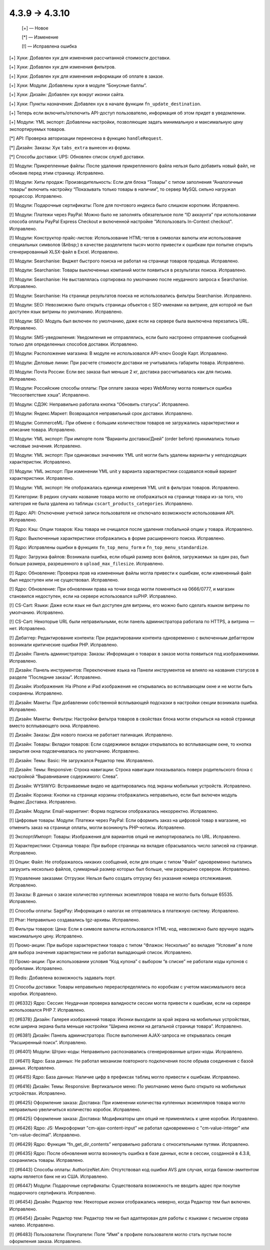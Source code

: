 4.3.9 → 4.3.10
--------------

    [+] — Новое

    [*] — Изменение

    [!] — Исправлена ошибка


[+] Хуки: Добавлен хук для изменения рассчитанной стоимости доставки.

[+] Хуки: Добавлен хук для изменения фильтров.

[+] Хуки: Добавлен хук для изменения информации об оплате в заказе.

[+] Хуки: Модули: Добавлены хуки в модуле “Бонусные баллы”.

[+] Хуки: Дизайн: Добавлен хук вокруг иконки сайта.

[+] Хуки: Пункты назначения: Добавлен хук в начале функции ``fn_update_destination``.

[+] Теперь если включить/отключить API-доступ пользователю, информация об этом придет в уведомлении.

[+] Модули: YML экспорт: Добавлены настройки, позволяющие задать минимальную и максимальную цену экспортируемых товаров.


[*] API: Проверка авторизации перенесена в функцию ``handleRequest``.

[*] Дизайн: Заказы: Хук ``tabs_extra`` вынесен из формы.

[*] Способы доставки: UPS: Обновлен список служб доставки.


[!] Модули: Прикрепленные файлы: После удаления прикрепленного файла нельзя было добавить новый файл, не обновив перед этим страницу. Исправлено.

[!] Модули: Хиты продаж: Производительность: Если для блока “Товары” с типом заполнения “Аналогичные товары” включить настройку “Показывать только товары в наличии”, то сервер MySQL сильно нагружал процессор. Исправлено.

[!] Модули: Подарочные сертификаты: Поле для почтового индекса было слишком коротким. Исправлено.

[!] Модули: Платежи через PayPal: Можно было не заполнять обязательное поле “ID аккаунта” при использовании способа оплаты PayPal Express Checkout и включенной настройке "Использовать In-Context checkout". Исправлено.

[!] Модули: Конструктор прайс-листов: Использование HTML-тегов в символах валюты или использование специальных символов (&nbsp;) в качестве разделителя тысяч могло привести к ошибкам при попытке открыть сгенерированный XLSX-файл в Excel. Исправлено.

[!] Модули: Searchanise: Виджет быстрого поиска не работал на странице товаров продавца. Исправлено.

[!] Модули: Searchanise: Товары выключенных компаний могли появиться в результатах поиска. Исправлено.

[!] Модули: Searchanise: Не выставлялась сортировка по умолчанию после неудачного запроса к Searchanise. Исправлено.

[!] Модули: Searchanise: На странице результатов поиска не использовались фильтры Searchanise. Исправлено.

[!] Модули: SEO: Невозможно было открыть страницы объектов с SEO-именами на витрине, для которой не был доступен язык витрины по умолчанию. Исправлено.

[!] Модули: SEO: Модуль был включен по умолчанию, даже если на сервере была выключена перезапись URL. Исправлено.

[!] Модули: SMS-уведомления: Уведомления не отправлялись, если было настроено отправление сообщений только для определенных способов доставки. Исправлено.

[!] Модули: Расположение магазина: В модуле не использовался API-ключ Google Карт. Исправлено.

[!] Модули: Деловые линии: При расчете стоимости доставки не учитывались габариты товара. Исправлено.

[!] Модули: Почта России: Если вес заказа был меньше 2 кг, доставка рассчитывалась как для письма. Исправлено.

[!] Модули: Российские способы оплаты: При оплате заказа через WebMoney могла появиться ошибка “Несоответствие хэша”. Исправлено.

[!] Модули: СДЭК: Неправильно работала кнопка “Обновить статусы”. Исправлено.

[!] Модули: Яндекс.Маркет: Возвращался неправильный срок доставки. Исправлено.

[!] Модули: CommerceML: При обмене с большим количеством товаров не загружались характеристики и описание товара. Исправлено.

[!] Модули: YML экспорт: При импорте поля “Варианты доставки/Дней” (order before) принимались только числовые значения. Исправлено.

[!] Модули: YML экспорт: При одинаковых значениях YML unit могли быть удалены варианты у неподходящих характеристик. Исправлено.

[!] Модули: YML экспорт: При изменении YML unit у варианта характеристики создавался новый вариант характеристики. Исправлено.

[!] Модули: YML экспорт: Не отображалась единица измерения YML unit в фильтрах товаров. Исправлено.

[!] Категории: В редких случаях название товара могло не отображаться на странице товара из-за того, что категория не была удалена из таблицы ``cscart_products_categories``. Исправлено.

[!] Ядро: API: Отключение учетной записи пользователя не отключало возможности использования API. Исправлено.

[!] Ядро: Кэш: Опции товаров: Кэш товара не очищался после удаления глобальной опции у товара. Исправлено.

[!] Ядро: Выключенные характеристики отображались в форме расширенного поиска. Исправлено.

[!] Ядро: Исправлены ошибки в функциях ``fn_top_menu_form`` и ``fn_top_menu_standardize``.

[!] Ядро: Загрузка файлов: Возникала ошибка, если общий размер всех файлов, загружаемых за один раз, был больше размера, разрешенного в  ``upload_max_filesize``. Исправлено.

[!] Ядро: Обновление: Проверка прав на измененные файлы могла привести к ошибкам, если измененный файл был недоступен или не существовал. Исправлено.

[!] Ядро: Обновление: При обновлении права на точки входа могли поменяться на 0666/0777, и магазин становился недоступен, если на сервере использовался suPHP. Исправлено.

[!] CS-Cart: Языки: Даже если язык не был доступен для витрины, его можно было сделать языком витрины по умолчанию. Исправлено.

[!] CS-Cart: Некоторые URL были неправильными, если панель администратора работала по HTTPS, а витрина — нет. Исправлено.

[!] Дебаггер: Редактирование контента: При редактировании контента одновременно с включенным дебаггером возникали критические ошибки PHP. Исправлено.

[!] Дизайн: Панель администратора: Заказы: Информация о товарах в заказе могла появиться под изображениями. Исправлено.

[!] Дизайн: Панель инструментов: Переключение языка на Панели инструментов не влияло на названия статусов в разделе “Последние заказы”. Исправлено.

[!] Дизайн: Изображения: На iPhone и iPad изображения не открывались во всплывающем окне и не могли быть сохранены. Исправлено.

[!] Дизайн: Макеты: При добавлении собственной всплывающей подсказки в настройки секции возникала ошибка. Исправлено.

[!] Дизайн: Макеты: Фильтры: Настройки фильтра товаров в свойствах блока могли открыться на новой странице вместо всплывающего окна. Исправлено.

[!] Дизайн: Заказы: Для нового поиска не работает пагинация. Исправлено.

[!] Дизайн: Товары: Вкладки товаров: Если содержимое вкладки открывалось во всплывающем окне, то кнопка закрытия окна подсвечивалась по умолчанию. Исправлено.

[!] Дизайн: Темы: Basic: Не загружался Редактор тем. Исправлено.

[!] Дизайн: Темы: Responsive: Строка навигации: Строка навигации показывалась поверх родительского блока с настройкой “Выравнивание содержимого: Слева”.

[!] Дизайн: WYSIWYG: Встраиваемые видео не адаптировались под экраны мобильных устройств. Исправлено.

[!] Дизайн: Корзина: Кнопки на странице корзины отображались неправильно, если был включен модуль Яндекс.Доставка. Исправлено.

[!] Дизайн: Модули: Email-маркетинг: Форма подписки отображалась некорректно. Исправлено.

[!] Цифровые товары: Модули: Платежи через PayPal: Если оформить заказ на цифровой товар в магазине, но отменить заказ на странице оплаты, могли возникнуть PHP-нотисы. Исправлено.

[!] Экспорт/Импорт: Товары: Изображения для вариантов опций не импортировались по URL. Исправлено.

[!] Характеристики: Страница товара: При выборе страницы на вкладке сбрасывалось число записей на странице. Исправлено.

[!] Опции: Файл: Не отображалось никаких сообщений, если для опции с типом “Файл” одновременно пытались загрузить несколько файлов, суммарный размер которых был больше, чем разрешено сервером. Исправлено.

[!] Управление заказами: Отгрузки: Нельзя было создать отгрузку без указания номера отслеживания. Исправлено.

[!] Заказы: В данных о заказе количество купленных экземпляров товара не могло быть больше 65535. Исправлено.

[!] Способы оплаты: SagePay: Информация о налогах не отправлялась в платежную систему. Исправлено.

[!] Phar: Неправильно создавались tgz-архивы. Исправлено.

[!] Фильтры товаров: Цена: Если в символе валюты использовался HTML-код, невозможно было вручную задать максимальную цену. Исправлено.

[!] Промо-акции: При выборе характеристики товара с типом “Флажок: Несколько” во вкладке “Условия” в поле для выбора значения характеристики не работал выпадающий список. Исправлено.

[!] Промо-акции: При использовании условия “Код купона” с выбором “в списке” не работали коды купонов с пробелами. Исправлено.

[!] Redis: Добавлена возможность задавать порт.

[!] Способы доставки: Товары неправильно перераспределялись по коробкам с учетом максимального веса коробки. Исправлено.

[!] {#6332} Ядро: Сессия: Неудачная проверка валидности сессии могла привести к ошибкам, если на сервере использовался PHP 7. Исправлено.

[!] {#6378} Дизайн: Галерея изображений товара: Иконки выходили за край экрана на мобильных устройствах, если ширина экрана была меньше настройки “Ширина иконки на детальной странице товара”. Исправлено.

[!] {#6381} Дизайн: Панель администратора: После выполнения AJAX-запроса не открывалась секция “Расширенный поиск”. Исправлено.

[!] {#6401} Модули: Штрих-коды: Неправильно распознавались сгенерированные штрих-коды. Исправлено.

[!] {#6411} Ядро: База данных: Не работал механизм повторного подключения после обрыва соединения с базой данных. Исправлено.

[!] {#6415} Ядро: База данных: Наличие цифр в префиксах таблиц могло привести к ошибкам. Исправлено.

[!] {#6416} Дизайн: Темы: Responsive: Вертикальное меню: По умолчанию меню было открыто на мобильных устройствах. Исправлено.

[!] {#6425} Оформление заказа: Доставка: При изменении количества купленных экземпляров товара могло неправильно увеличиться количество коробок. Исправлено.  

[!] {#6425} Оформление заказа: Доставка: Модификаторы цен опций не применялись к цене коробки. Исправлено.

[!] {#6426} Ядро: JS: Микроформат "cm-ajax-content-input" не работал одновременно с "cm-value-integer" или "cm-value-decimal". Исправлено.

[!] {#6429} Ядро: Функция “fn_get_dir_contents” неправильно работала с относительными путями. Исправлено.

[!] {#6435} Ядро: После обновления могла возникнуть ошибка в базе данных, если в сессии, созданной в 4.3.8, сохранились товары. Исправлено.

[!] {#6443} Способы оплаты: AuthorizeNet.Aim: Отсутствовал код ошибки AVS для случая, когда банком-эмитентом карты является банк не из США. Исправлено.

[!] {#6447} Модули: Подарочные сертификаты: Существовала возможность не вводить адрес при покупке подарочного сертификата. Исправлено.

[!] {#6454} Дизайн: Редактор тем: Некоторые иконки отображались неверно, когда Редактор тем был включен. Исправлено.

[!] {#6454} Дизайн: Редактор тем: Редактор тем не был адаптирован для работы с языками с письмом справа налево. Исправлено.

[!] {#6483} Пользователи: Покупатели: Поле “Имя” в профиле пользователя могло стать пустым после оформления заказа. Исправлено.
